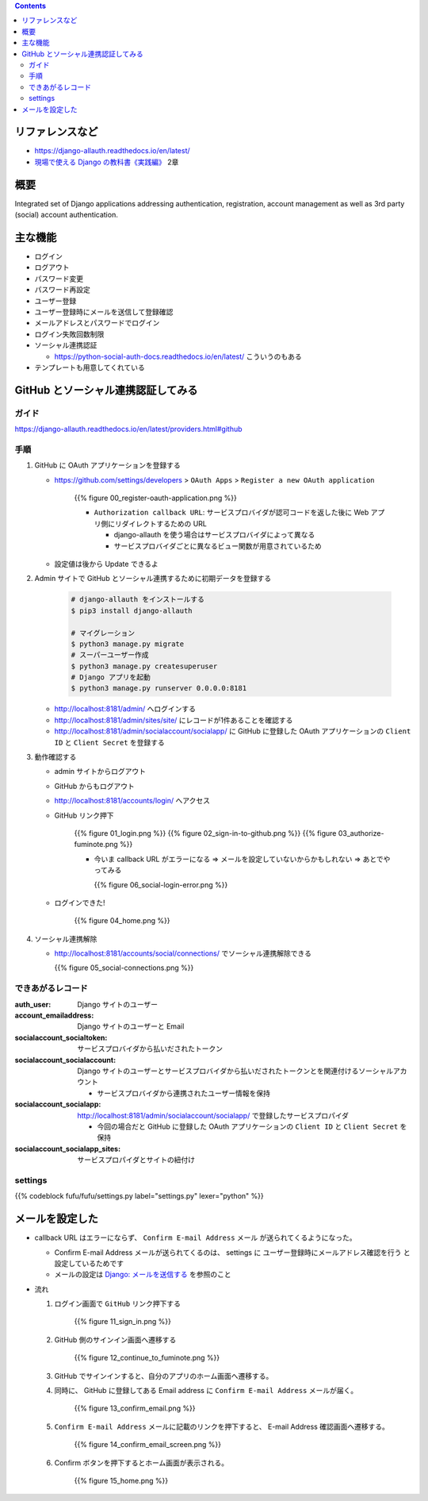 .. title: django-allauth
.. tags: django
.. date: 2019-12-03
.. slug: index
.. status: published


.. raw:: html

  <details>
    <summary>目次</summary>

.. contents::

.. raw:: html

  </details>


リファレンスなど
=================
* https://django-allauth.readthedocs.io/en/latest/
* `現場で使える Django の教科書《実践編》 <https://booth.pm/ja/items/1030026>`_ 2章

概要
=====
Integrated set of Django applications addressing authentication, registration, account management as well as 3rd party (social) account authentication.

主な機能
========
* ログイン
* ログアウト
* パスワード変更
* パスワード再設定
* ユーザー登録
* ユーザー登録時にメールを送信して登録確認
* メールアドレスとパスワードでログイン
* ログイン失敗回数制限
* ソーシャル連携認証

  * https://python-social-auth-docs.readthedocs.io/en/latest/ こういうのもある

* テンプレートも用意してくれている

GitHub とソーシャル連携認証してみる
===================================

ガイド
------
https://django-allauth.readthedocs.io/en/latest/providers.html#github

手順
----
1. GitHub に OAuth アプリケーションを登録する

   * https://github.com/settings/developers > ``OAuth Apps``  > ``Register a new OAuth application``

      {{% figure 00_register-oauth-application.png %}}

      * ``Authorization callback URL``: サービスプロバイダが認可コードを返した後に Web アプリ側にリダイレクトするための URL

        * django-allauth を使う場合はサービスプロバイダによって異なる
        * サービスプロバイダごとに異なるビュー関数が用意されているため

   * 設定値は後から Update できるよ

2. Admin サイトで GitHub とソーシャル連携するために初期データを登録する

    .. code-block:: bash

      # django-allauth をインストールする
      $ pip3 install django-allauth

      # マイグレーション
      $ python3 manage.py migrate
      # スーパーユーザー作成
      $ python3 manage.py createsuperuser
      # Django アプリを起動
      $ python3 manage.py runserver 0.0.0.0:8181

   * http://localhost:8181/admin/ へログインする
   * http://localhost:8181/admin/sites/site/ にレコードが1件あることを確認する
   * http://localhost:8181/admin/socialaccount/socialapp/ に GitHub に登録した OAuth アプリケーションの ``Client ID`` と ``Client Secret`` を登録する

3. 動作確認する

   * admin サイトからログアウト
   * GitHub からもログアウト
   * http://localhost:8181/accounts/login/ へアクセス
   * GitHub リンク押下

      {{% figure 01_login.png %}}
      {{% figure 02_sign-in-to-github.png %}}
      {{% figure 03_authorize-fuminote.png %}}

      * 今いま callback URL がエラーになる => メールを設定していないからかもしれない => あとでやってみる

        {{% figure 06_social-login-error.png %}}

   * ログインできた!

      {{% figure 04_home.png %}}

4. ソーシャル連携解除

   * http://localhost:8181/accounts/social/connections/ でソーシャル連携解除できる

     {{% figure 05_social-connections.png %}}

できあがるレコード
------------------

:auth_user: Django サイトのユーザー
:account_emailaddress: Django サイトのユーザーと Email
:socialaccount_socialtoken: サービスプロバイダから払いだされたトークン
:socialaccount_socialaccount: Django サイトのユーザーとサービスプロバイダから払いだされたトークンとを関連付けるソーシャルアカウント

  * サービスプロバイダから連携されたユーザー情報を保持

:socialaccount_socialapp: http://localhost:8181/admin/socialaccount/socialapp/ で登録したサービスプロパイダ

  * 今回の場合だと GitHub に登録した OAuth アプリケーションの ``Client ID`` と ``Client Secret`` を保持

:socialaccount_socialapp_sites: サービスプロパイダとサイトの紐付け

settings
---------

{{% codeblock fufu/fufu/settings.py label="settings.py" lexer="python" %}}


メールを設定した
================

* callback URL はエラーにならず、 ``Confirm E-mail Address`` メール が送られてくるようになった。

  * Confirm E-mail Address メールが送られてくるのは、 settings に ``ユーザー登録時にメールアドレス確認を行う`` と設定しているためです
  * メールの設定は `Django: メールを送信する </django/email/>`_ を参照のこと

* 流れ

  1. ログイン画面で ``GitHub`` リンク押下する

      {{% figure 11_sign_in.png %}}

  2. GitHub 側のサインイン画面へ遷移する

      {{% figure 12_continue_to_fuminote.png %}}

  3. GitHub でサインインすると、自分のアプリのホーム画面へ遷移する。

  4. 同時に、 GitHub に登録してある Email address に ``Confirm E-mail Address`` メールが届く。

      {{% figure 13_confirm_email.png %}}

  5. ``Confirm E-mail Address`` メールに記載のリンクを押下すると、 E-mail Address 確認画面へ遷移する。

      {{% figure 14_confirm_email_screen.png %}}

  6. Confirm ボタンを押下するとホーム画面が表示される。

      {{% figure 15_home.png %}}
